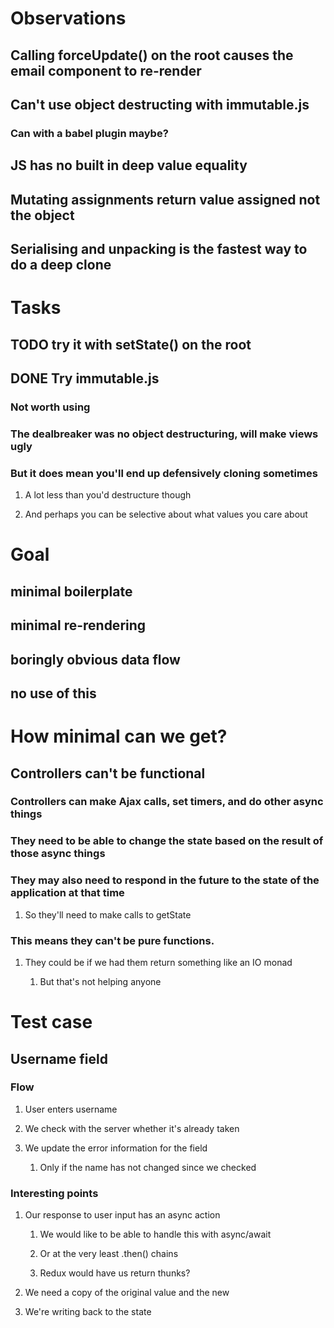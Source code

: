* Observations
** Calling forceUpdate() on the root causes the email component to re-render
** Can't use object destructing with immutable.js
*** Can with a babel plugin maybe?
** JS has no built in deep value equality
** Mutating assignments return value assigned not the object
** Serialising and unpacking is the fastest way to do a deep clone
* Tasks
** TODO try it with setState() on the root
** DONE Try immutable.js
   CLOSED: [2018-05-28 Mon 00:28]
*** Not worth using
*** The dealbreaker was no object destructuring, will make views ugly
*** But it does mean you'll end up defensively cloning sometimes
**** A lot less than you'd destructure though
**** And perhaps you can be selective about what values you care about
* Goal
** minimal boilerplate
** minimal re-rendering
** boringly obvious data flow
** no use of this
* How minimal can we get?
** Controllers can't be functional
*** Controllers can make Ajax calls, set timers, and do other async things
*** They need to be able to change the state based on the result of those async things
*** They may also need to respond in the future to the state of the application at that time
**** So they'll need to make calls to getState
*** This means they can't be pure functions.
**** They could be if we had them return something like an IO monad
***** But that's not helping anyone
* Test case
** Username field
*** Flow
**** User enters username
**** We check with the server whether it's already taken
**** We update the error information for the field
***** Only if the name has not changed since we checked
*** Interesting points
**** Our response to user input has an async action
***** We would like to be able to handle this with async/await
***** Or at the very least .then() chains
***** Redux would have us return thunks?
**** We need a copy of the original value and the new
**** We're writing back to the state
